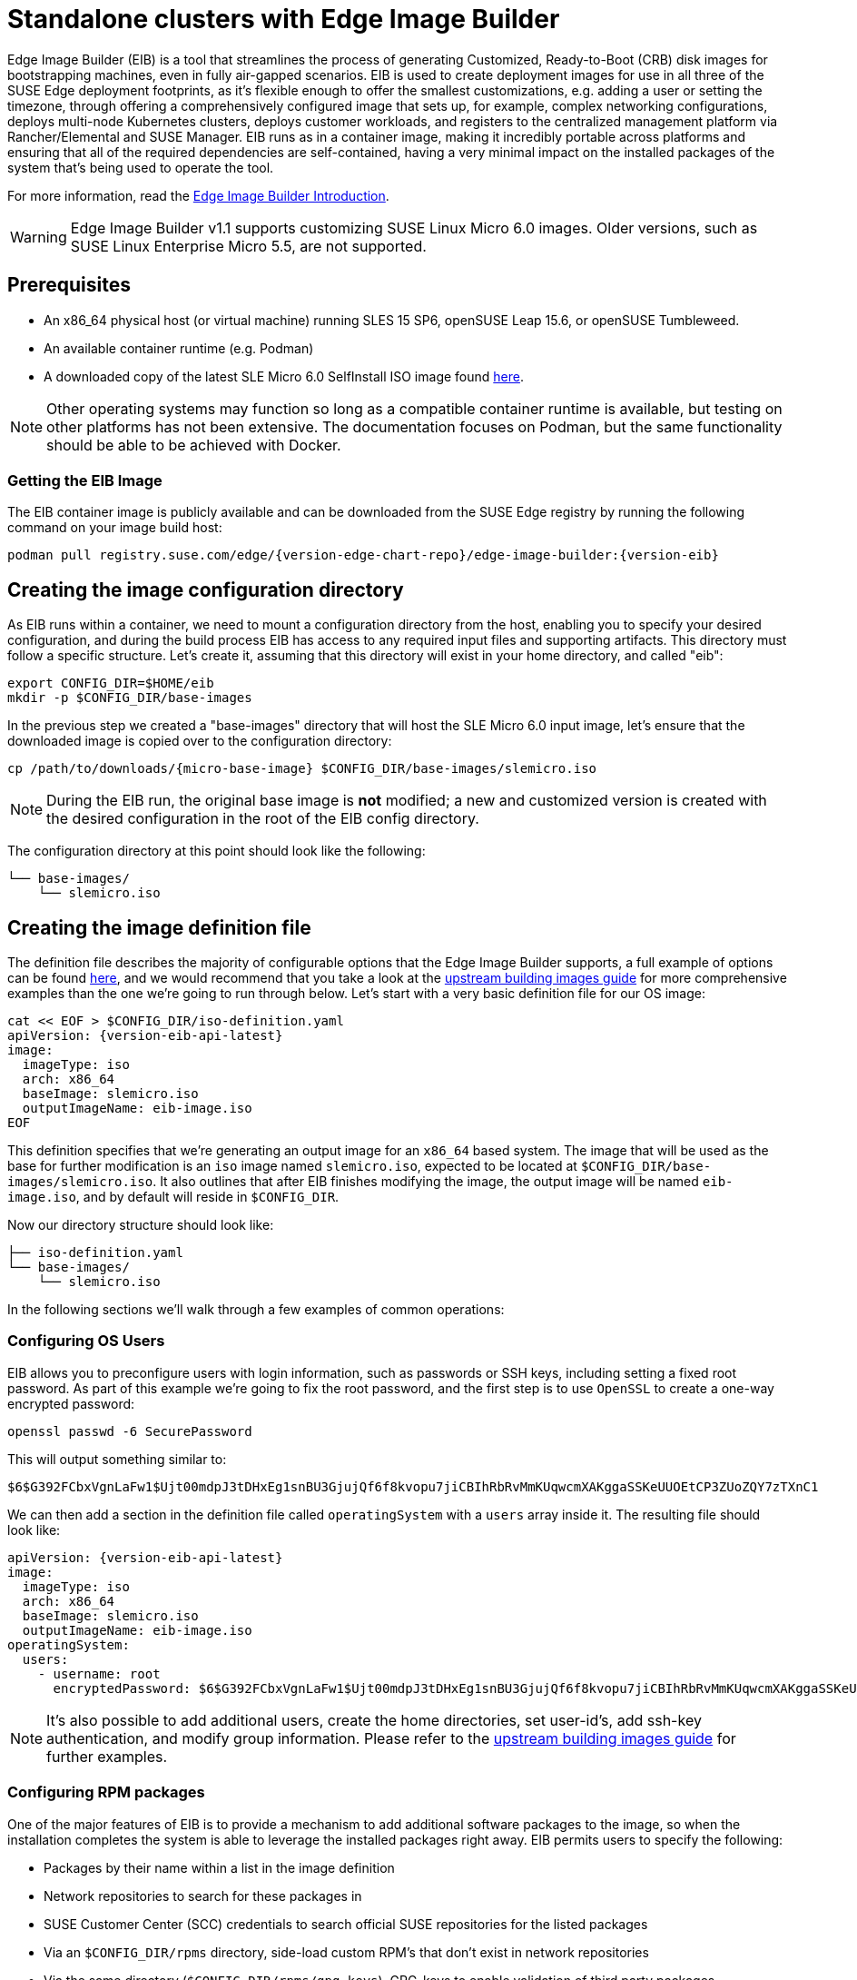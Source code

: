 [#quickstart-eib]
= Standalone clusters with Edge Image Builder
:experimental:

ifdef::env-github[]
:imagesdir: ../images/
:tip-caption: :bulb:
:note-caption: :information_source:
:important-caption: :heavy_exclamation_mark:
:caution-caption: :fire:
:warning-caption: :warning:
endif::[]

Edge Image Builder (EIB) is a tool that streamlines the process of generating Customized, Ready-to-Boot (CRB) disk images for bootstrapping machines, even in fully air-gapped scenarios. EIB is used to create deployment images for use in all three of the SUSE Edge deployment footprints, as it's flexible enough to offer the smallest customizations, e.g. adding a user or setting the timezone, through offering a comprehensively configured image that sets up, for example, complex networking configurations, deploys multi-node Kubernetes clusters, deploys customer workloads, and registers to the centralized management platform via Rancher/Elemental and SUSE Manager. EIB runs as in a container image, making it incredibly portable across platforms and ensuring that all of the required dependencies are self-contained, having a very minimal impact on the installed packages of the system that's being used to operate the tool.

For more information, read the <<components-eib,Edge Image Builder Introduction>>.

[WARNING]
====
Edge Image Builder v1.1 supports customizing SUSE Linux Micro 6.0 images.
Older versions, such as SUSE Linux Enterprise Micro 5.5, are not supported.
====

== Prerequisites

* An x86_64 physical host (or virtual machine) running SLES 15 SP6, openSUSE Leap 15.6, or openSUSE Tumbleweed.
* An available container runtime (e.g. Podman)
* A downloaded copy of the latest SLE Micro 6.0 SelfInstall ISO image found https://www.suse.com/download/sle-micro/[here].

NOTE: Other operating systems may function so long as a compatible container runtime is available, but testing on other platforms has not been extensive. The documentation focuses on Podman, but the same functionality should be able to be achieved with Docker.

=== Getting the EIB Image

The EIB container image is publicly available and can be downloaded from the SUSE Edge registry by running the following command on your image build host:

[,shell,subs="attributes"]
----
podman pull registry.suse.com/edge/{version-edge-chart-repo}/edge-image-builder:{version-eib}
----

== Creating the image configuration directory

As EIB runs within a container, we need to mount a configuration directory from the host, enabling you to specify your desired configuration, and during the build process EIB has access to any required input files and supporting artifacts. This directory must follow a specific structure. Let's create it, assuming that this directory will exist in your home directory, and called "eib":

[,shell]
----
export CONFIG_DIR=$HOME/eib
mkdir -p $CONFIG_DIR/base-images
----

In the previous step we created a "base-images" directory that will host the SLE Micro 6.0 input image, let's ensure that the downloaded image is copied over to the configuration directory:

[,shell,subs="attributes"]
----
cp /path/to/downloads/{micro-base-image} $CONFIG_DIR/base-images/slemicro.iso
----


[NOTE]
====
During the EIB run, the original base image is *not* modified; a new and customized version is created with the desired configuration in the root of the EIB config directory.
====

The configuration directory at this point should look like the following:

[,console]
----
└── base-images/
    └── slemicro.iso
----

[#quickstart-eib-definition-file]
== Creating the image definition file

The definition file describes the majority of configurable options that the Edge Image Builder supports, a full example of options can be found https://github.com/suse-edge/edge-image-builder/blob/{version-eib-release-tag}/pkg/image/testdata/full-valid-example.yaml[here], and we would recommend that you take a look at the https://github.com/suse-edge/edge-image-builder/blob/{version-eib-release-tag}/docs/building-images.md[upstream building images guide] for more comprehensive examples than the one we're going to run through below. Let's start with a very basic definition file for our OS image:

[,console,subs="attributes,specialchars"]
----
cat << EOF > $CONFIG_DIR/iso-definition.yaml
apiVersion: {version-eib-api-latest}
image:
  imageType: iso
  arch: x86_64
  baseImage: slemicro.iso
  outputImageName: eib-image.iso
EOF
----

This definition specifies that we're generating an output image for an `x86_64` based system. The image that will be used as the base for further modification is an `iso` image named `slemicro.iso`,
expected to be located at `$CONFIG_DIR/base-images/slemicro.iso`. It also outlines that after EIB finishes modifying the image, the output image will be named `eib-image.iso`, and by default will reside in `$CONFIG_DIR`.

Now our directory structure should look like:
[,console]
----
├── iso-definition.yaml
└── base-images/
    └── slemicro.iso
----

In the following sections we'll walk through a few examples of common operations:

=== Configuring OS Users

EIB allows you to preconfigure users with login information, such as passwords or SSH keys, including setting a fixed root password. As part of this example we're going to fix the root password, and the first step is to use `OpenSSL` to create a one-way encrypted password:

[,console]
----
openssl passwd -6 SecurePassword
----

This will output something similar to:

[,console]
----
$6$G392FCbxVgnLaFw1$Ujt00mdpJ3tDHxEg1snBU3GjujQf6f8kvopu7jiCBIhRbRvMmKUqwcmXAKggaSSKeUUOEtCP3ZUoZQY7zTXnC1
----

We can then add a section in the definition file called `operatingSystem` with a `users` array inside it. The resulting file should look like:

[,yaml,subs="attributes"]
----
apiVersion: {version-eib-api-latest}
image:
  imageType: iso
  arch: x86_64
  baseImage: slemicro.iso
  outputImageName: eib-image.iso
operatingSystem:
  users:
    - username: root
      encryptedPassword: $6$G392FCbxVgnLaFw1$Ujt00mdpJ3tDHxEg1snBU3GjujQf6f8kvopu7jiCBIhRbRvMmKUqwcmXAKggaSSKeUUOEtCP3ZUoZQY7zTXnC1
----

[NOTE]
====
It's also possible to add additional users, create the home directories, set user-id's, add ssh-key authentication, and modify group information. Please refer to the https://github.com/suse-edge/edge-image-builder/blob/{version-eib-release-tag}/docs/building-images.md[upstream building images guide] for further examples.
====

=== Configuring RPM packages

One of the major features of EIB is to provide a mechanism to add additional software packages to the image, so when the installation completes the system is able to leverage the installed packages right away. EIB permits users to specify the following:

* Packages by their name within a list in the image definition
* Network repositories to search for these packages in
* SUSE Customer Center (SCC) credentials to search official SUSE repositories for the listed packages
* Via an `$CONFIG_DIR/rpms` directory, side-load custom RPM's that don't exist in network repositories
* Via the same directory (`$CONFIG_DIR/rpms/gpg-keys`), GPG-keys to enable validation of third party packages

EIB will then run through a package resolution process at image build time, taking the base image as the input, and attempts to pull and install all supplied packages, either specified via the list or provided locally. EIB downloads all of the packages, including any dependencies into a repository that exists within the output image and instructs the system to install these during the first boot process. Doing this process during the image build guarantees that the packages will successfully install during first-boot on the desired platform, e.g. the node at the edge. This is also advantageous in environments where you want to bake the additional packages into the image rather than pull them over the network when in operation, e.g. for air-gapped or restricted network environments.

As a simple example to demonstrate this, we are going to install the `nvidia-container-toolkit` RPM package found in the third party vendor-supported NVIDIA repository:

[,yaml]
----
  packages:
    packageList:
      - nvidia-container-toolkit
    additionalRepos:
      - url: https://nvidia.github.io/libnvidia-container/stable/rpm/x86_64
----

The resulting definition file looks like the following:

[,yaml,subs="attributes"]
----
apiVersion: {version-eib-api-latest}
image:
  imageType: iso
  arch: x86_64
  baseImage: slemicro.iso
  outputImageName: eib-image.iso
operatingSystem:
  users:
    - username: root
      encryptedPassword: $6$G392FCbxVgnLaFw1$Ujt00mdpJ3tDHxEg1snBU3GjujQf6f8kvopu7jiCBIhRbRvMmKUqwcmXAKggaSSKeUUOEtCP3ZUoZQY7zTXnC1
  packages:
    packageList:
      - nvidia-container-toolkit
    additionalRepos:
      - url: https://nvidia.github.io/libnvidia-container/stable/rpm/x86_64
----

The above is a simple example, but for completeness, download the NVIDIA package signing key before running the image generation:

[,bash]
----
$ mkdir -p $CONFIG_DIR/rpms/gpg-keys
$ curl -fsSL https://nvidia.github.io/libnvidia-container/gpgkey > $CONFIG_DIR/rpms/gpg-keys/nvidia.gpg
----

[WARNING]
====
Adding in additional RPM's via this method is meant for the addition of supported third party components or user-supplied (and maintained) packages; this mechanism should not be used to add packages that would not usually be supported on SLE Micro. If this mechanism is used to add components from openSUSE repositories (which are not supported), including from newer releases or service packs, you may end up with an unsupported configuration, especially when dependency resolution results in core parts of the operating system being replaced, even though the resulting system may appear to function as expected. If you're unsure, contact your SUSE representative for assistance in determining the supportability of your desired configuration.
====

[NOTE]
====
A more comprehensive guide with additional examples can be found in the https://github.com/suse-edge/edge-image-builder/blob/{version-eib-release-tag}/docs/installing-packages.md[upstream installing packages guide].
====

=== Configuring Kubernetes cluster and user workloads

Another feature of EIB is the ability to use it to automate the deployment of both single-node and multi-node highly-available Kubernetes clusters that "bootstrap in place" (i.e. don't require any form of centralized management infrastructure to coordinate). The primary driver behind this approach is for air-gapped deployments, or network restricted environments, but it also serves as a way of quickly bootstrapping standalone clusters, even if full and unrestricted network access is available.

This method enables not only the deployment of the customized operating system, but also the ability to specify Kubernetes configuration, any additional layered components via Helm charts, and any user workloads via supplied Kubernetes manifests. However, the design principle behind using this method is that we default to assuming that the user is wanting to air-gap and therefore any items specified in the image definition will be pulled into the image, which includes user-supplied workloads, where EIB will make sure that any discovered images that are required by definitions supplied are copied locally, and are served by the embedded image registry in the resulting deployed system.

In this next example, we're going to take our existing image definition and will specify a Kubernetes configuration (in this example it doesn't list the systems and their roles, so we default to assuming single-node), which will instruct EIB to provision a single-node RKE2 Kubernetes cluster. To show the automation of both the deployment of both user-supplied workloads (via manifest) and layered components (via Helm), we are going to install KubeVirt via the SUSE Edge Helm chart, as well as NGINX via a Kubernetes manifest. The additional configuration we need to append to the existing image definition is as follows:

[,yaml,subs="attributes"]
----
kubernetes:
  version: {version-kubernetes-rke2}
  manifests:
    urls:
      - https://k8s.io/examples/application/nginx-app.yaml
  helm:
    charts:
      - name: kubevirt-chart
        version: {version-kubevirt-chart}
        repositoryName: suse-edge
    repositories:
      - name: suse-edge
        url: oci://registry.suse.com/edge/{version-edge-chart-repo}
----

The resulting full definition file should now look like:
[,yaml,subs="attributes"]
----
apiVersion: {version-eib-api-latest}
image:
  imageType: iso
  arch: x86_64
  baseImage: slemicro.iso
  outputImageName: eib-image.iso
operatingSystem:
  users:
    - username: root
      encryptedPassword: $6$G392FCbxVgnLaFw1$Ujt00mdpJ3tDHxEg1snBU3GjujQf6f8kvopu7jiCBIhRbRvMmKUqwcmXAKggaSSKeUUOEtCP3ZUoZQY7zTXnC1
  packages:
    packageList:
      - nvidia-container-toolkit
    additionalRepos:
      - url: https://nvidia.github.io/libnvidia-container/stable/rpm/x86_64
kubernetes:
  version: {version-kubernetes-k3s}
  manifests:
    urls:
      - https://k8s.io/examples/application/nginx-app.yaml
  helm:
    charts:
      - name: kubevirt-chart
        version: {version-kubevirt-chart}
        repositoryName: suse-edge
    repositories:
      - name: suse-edge
        url: oci://registry.suse.com/edge/{version-edge-chart-repo}
----

[NOTE]
====
Further examples of options such as multi-node deployments, custom networking, and Helm chart options/values can be found in the https://github.com/suse-edge/edge-image-builder/blob/{version-eib-release-tag}/docs/building-images.md#kubernetes[upstream documentation].
====

[#quickstart-eib-network]
=== Configuring the network

In the last example in this quickstart, let's configure the network that will be brought up when a system is provisioned with the image generated by EIB. It's important to understand that unless a network configuration is supplied, the default model is that DHCP will be used on all interfaces discovered at boot time. However, this is not always a desirable configuration, especially if DHCP is not available and you need to provide static configurations, or you need to set up more complex networking constructs, e.g. bonds, LACP, and VLAN's, or need to override certain parameters, e.g. hostnames, DNS servers, and routes.

EIB provides the ability to provide either per-node configurations (where the system in question is uniquely identified by its MAC address), or an override for supplying an identical configuration to each machine, which is more useful when the system MAC addresses aren't known. An additional tool is used by EIB called Network Manager Configurator, or `nmc` for short, which is a tool built by the SUSE Edge team to allow custom networking configurations to be applied based on the https://nmstate.io/[nmstate.io] declarative network schema, and at boot time will identify the node it's booting on and will apply the desired network configuration prior to any services coming up.

We'll now apply a static network configuration for a system with a single interface by describing the desired network state in a node-specific file (based on the desired hostname) in the required `network` directory:

[,console]
----
mkdir $CONFIG_DIR/network

cat << EOF > $CONFIG_DIR/network/host1.local.yaml
routes:
  config:
  - destination: 0.0.0.0/0
    metric: 100
    next-hop-address: 192.168.122.1
    next-hop-interface: eth0
    table-id: 254
  - destination: 192.168.122.0/24
    metric: 100
    next-hop-address:
    next-hop-interface: eth0
    table-id: 254
dns-resolver:
  config:
    server:
    - 192.168.122.1
    - 8.8.8.8
interfaces:
- name: eth0
  type: ethernet
  state: up
  mac-address: 34:8A:B1:4B:16:E7
  ipv4:
    address:
    - ip: 192.168.122.50
      prefix-length: 24
    dhcp: false
    enabled: true
  ipv6:
    enabled: false
EOF
----

[WARNING]
====
The above example is set up for the default `192.168.122.0/24` subnet assuming that testing is being executed on a virtual machine, please adapt to suit your environment, not forgetting the MAC address. As the same image can be used to provision multiple nodes, networking configured by EIB (via `nmc`) is dependent on it being able to uniquely identify the node by its MAC address, and hence during boot `nmc` will apply the correct networking configuration to each machine. This means that you'll need to know the MAC addresses of the systems you want to install onto. Alternatively, the default behavior is to rely on DHCP, but you can utilize the `configure-network.sh` hook to apply a common configuration to all nodes - see the <<components-nmc,networking guide>> for further details.
====

The resulting file structure should look like:

[,console]
----
├── iso-definition.yaml
├── base-images/
│   └── slemicro.iso
└── network/  
    └── host1.local.yaml
----

The network configuration we just created will be parsed and the necessary NetworkManager connection files will be automatically generated and inserted into the new installation image that EIB will create. These files will be applied during the provisioning of the host, resulting in a complete network configuration.

[NOTE]
====
Please refer to the <<components-nmc, Edge Networking component>> for a more comprehensive explanation of the above configuration and examples of this feature.
====

== Building the image

Now that we've got a base image and an image definition for EIB to consume, let's go ahead and build the image. For this, we simply use `podman` to call the EIB container with the "build" command, specifying the definition file:

[,bash,subs="attributes"]
----
podman run --rm -it --privileged -v $CONFIG_DIR:/eib \
registry.suse.com/edge/{version-edge-chart-repo}/edge-image-builder:{version-eib} \
build --definition-file iso-definition.yaml
----

The output of the command should be similar to:

[,console]
----
Setting up Podman API listener...
Downloading file: dl-manifest-1.yaml 100% (498/498 B, 9.5 MB/s)
Pulling selected Helm charts... 100% (1/1, 43 it/min)
Generating image customization components...
Identifier ................... [SUCCESS]
Custom Files ................. [SKIPPED]
Time ......................... [SKIPPED]
Network ...................... [SUCCESS]
Groups ....................... [SKIPPED]
Users ........................ [SUCCESS]
Proxy ........................ [SKIPPED]
Resolving package dependencies...
Rpm .......................... [SUCCESS]
Os Files ..................... [SKIPPED]
Systemd ...................... [SKIPPED]
Fips ......................... [SKIPPED]
Elemental .................... [SKIPPED]
Suma ......................... [SKIPPED]
Populating Embedded Artifact Registry... 100% (3/3, 10 it/min)
Embedded Artifact Registry ... [SUCCESS]
Keymap ....................... [SUCCESS]
Configuring Kubernetes component...
The Kubernetes CNI is not explicitly set, defaulting to 'cilium'.
Downloading file: rke2_installer.sh
Downloading file: rke2-images-core.linux-amd64.tar.zst 100% (657/657 MB, 48 MB/s)
Downloading file: rke2-images-cilium.linux-amd64.tar.zst 100% (368/368 MB, 48 MB/s)
Downloading file: rke2.linux-amd64.tar.gz 100% (35/35 MB, 50 MB/s)
Downloading file: sha256sum-amd64.txt 100% (4.3/4.3 kB, 6.2 MB/s)
Kubernetes ................... [SUCCESS]
Certificates ................. [SKIPPED]
Cleanup ...................... [SKIPPED]
Building ISO image...
Kernel Params ................ [SKIPPED]
Build complete, the image can be found at: eib-image.iso
----

The built ISO image is stored at `$CONFIG_DIR/eib-image.iso`:

[,console]
----
├── iso-definition.yaml
├── eib-image.iso
├── _build
│   └── cache/
│       └── ...
│   └── build-<timestamp>/
│       └── ...
├── base-images/
│   └── slemicro.iso
└── network/
    └── host1.local.yaml
----

Each build creates a time-stamped folder in `$CONFIG_DIR/_build/` that includes the logs of the build, the artifacts used during the build,
and the `combustion` and `artefacts` directories which contain all the scripts and artifacts that are added to the CRB image.

The contents of this directory should look like:
[,console]
----
├── build-<timestamp>/
│   │── combustion/
│   │   ├── 05-configure-network.sh
│   │   ├── 10-rpm-install.sh
│   │   ├── 12-keymap-setup.sh
│   │   ├── 13b-add-users.sh
│   │   ├── 20-k8s-install.sh
│   │   ├── 26-embedded-registry.sh
│   │   ├── 48-message.sh
│   │   ├── network/
│   │   │   ├── host1.local/
│   │   │   │   └── eth0.nmconnection
│   │   │   └── host_config.yaml
│   │   ├── nmc
│   │   └── script
│   │── artefacts/
│   │   │── registry/
│   │   │   ├── hauler
│   │   │   ├── nginx:<version>-registry.tar.zst
│   │   │   ├── rancher_kubectl:<version>-registry.tar.zst
│   │   │   └── registry.suse.com_suse_sles_15.6_virt-operator:<version>-registry.tar.zst
│   │   │── rpms/
│   │   │   └── rpm-repo
│   │   │       ├── addrepo0
│   │   │       │   ├── nvidia-container-toolkit-<version>.rpm
│   │   │       │   ├── nvidia-container-toolkit-base-<version>.rpm
│   │   │       │   ├── libnvidia-container1-<version>.rpm
│   │   │       │   └── libnvidia-container-tools-<version>.rpm
│   │   │       ├── repodata
│   │   │       │   ├── ...
│   │   │       └── zypper-success
│   │   └── kubernetes/
│   │       ├── rke2_installer.sh
│   │       ├── registries.yaml
│   │       ├── server.yaml
│   │       ├── images/
│   │       │   ├── rke2-images-cilium.linux-amd64.tar.zst
│   │       │   └── rke2-images-core.linux-amd64.tar.zst
│   │       ├── install/
│   │       │   ├── rke2.linux-amd64.tar.gz
│   │       │   └── sha256sum-amd64.txt
│   │       └── manifests/
│   │           ├── dl-manifest-1.yaml
│   │           └── kubevirt.yaml
│   ├── createrepo.log
│   ├── eib-build.log
│   ├── embedded-registry.log
│   ├── helm
│   │   └── kubevirt-chart
│   │       └── kubevirt-0.4.0.tgz
│   ├── helm-pull.log
│   ├── helm-template.log
│   ├── iso-build.log
│   ├── iso-build.sh
│   ├── iso-extract
│   │   └── ...
│   ├── iso-extract.log
│   ├── iso-extract.sh
│   ├── modify-raw-image.sh
│   ├── network-config.log
│   ├── podman-image-build.log
│   ├── podman-system-service.log
│   ├── prepare-resolver-base-tarball-image.log
│   ├── prepare-resolver-base-tarball-image.sh
│   ├── raw-build.log
│   ├── raw-extract
│   │   └── ...
│   └── resolver-image-build
│       └──...
└── cache
    └── ...
----

If the build fails, `eib-build.log` is the first log that contains information. From there, it will direct you to the component that failed for debugging.

At this point, you should have a ready-to-use image that will:

1. Deploy SLE Micro {version-operatingsystem}
2. Configure the root password
3. Install the `nvidia-container-toolkit` package
4. Configure an embedded container registry to serve content locally
5. Install single-node RKE2
6. Configure static networking
7. Install KubeVirt
8. Deploy a user-supplied manifest

[#quickstart-eib-image-debug]
== Debugging the image build process

If the image build process fails, refer to the https://github.com/suse-edge/edge-image-builder/blob/release-1.1/docs/debugging.md[upstream debugging guide].

[#quickstart-eib-image-test]
== Testing your newly built image

For instructions on how to test the newly built CRB image, refer to the https://github.com/suse-edge/edge-image-builder/blob/release-1.1/docs/testing-guide.md[upstream image testing guide].
